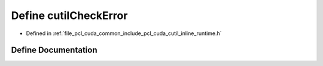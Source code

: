 .. _exhale_define_cutil__inline__runtime_8h_1ab4efa2e9ccb8872da19cbb59e1c9052f:

Define cutilCheckError
======================

- Defined in :ref:`file_pcl_cuda_common_include_pcl_cuda_cutil_inline_runtime.h`


Define Documentation
--------------------


.. doxygendefine:: cutilCheckError
